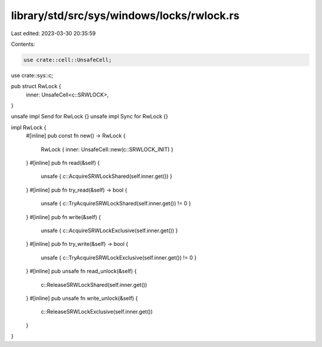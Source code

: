 library/std/src/sys/windows/locks/rwlock.rs
===========================================

Last edited: 2023-03-30 20:35:59

Contents:

.. code-block:: rs

    use crate::cell::UnsafeCell;
use crate::sys::c;

pub struct RwLock {
    inner: UnsafeCell<c::SRWLOCK>,
}

unsafe impl Send for RwLock {}
unsafe impl Sync for RwLock {}

impl RwLock {
    #[inline]
    pub const fn new() -> RwLock {
        RwLock { inner: UnsafeCell::new(c::SRWLOCK_INIT) }
    }
    #[inline]
    pub fn read(&self) {
        unsafe { c::AcquireSRWLockShared(self.inner.get()) }
    }
    #[inline]
    pub fn try_read(&self) -> bool {
        unsafe { c::TryAcquireSRWLockShared(self.inner.get()) != 0 }
    }
    #[inline]
    pub fn write(&self) {
        unsafe { c::AcquireSRWLockExclusive(self.inner.get()) }
    }
    #[inline]
    pub fn try_write(&self) -> bool {
        unsafe { c::TryAcquireSRWLockExclusive(self.inner.get()) != 0 }
    }
    #[inline]
    pub unsafe fn read_unlock(&self) {
        c::ReleaseSRWLockShared(self.inner.get())
    }
    #[inline]
    pub unsafe fn write_unlock(&self) {
        c::ReleaseSRWLockExclusive(self.inner.get())
    }
}


